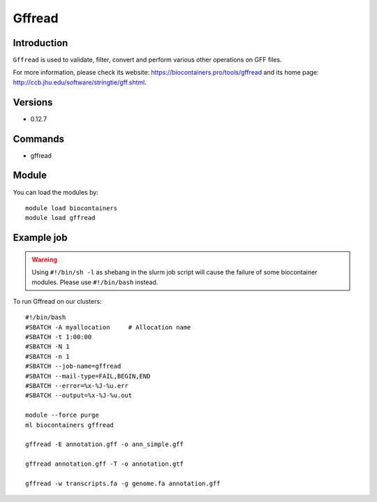 .. _backbone-label:

Gffread
==============================

Introduction
~~~~~~~~
``Gffread`` is used to validate, filter, convert and perform various other operations on GFF files. 

| For more information, please check its website: https://biocontainers.pro/tools/gffread and its home page: http://ccb.jhu.edu/software/stringtie/gff.shtml.

Versions
~~~~~~~~
- 0.12.7

Commands
~~~~~~~
- gffread

Module
~~~~~~~~
You can load the modules by::
    
    module load biocontainers
    module load gffread

Example job
~~~~~
.. warning::
    Using ``#!/bin/sh -l`` as shebang in the slurm job script will cause the failure of some biocontainer modules. Please use ``#!/bin/bash`` instead.

To run Gffread on our clusters::

    #!/bin/bash
    #SBATCH -A myallocation     # Allocation name 
    #SBATCH -t 1:00:00
    #SBATCH -N 1
    #SBATCH -n 1
    #SBATCH --job-name=gffread
    #SBATCH --mail-type=FAIL,BEGIN,END
    #SBATCH --error=%x-%J-%u.err
    #SBATCH --output=%x-%J-%u.out

    module --force purge
    ml biocontainers gffread

    gffread -E annotation.gff -o ann_simple.gff

    gffread annotation.gff -T -o annotation.gtf

    gffread -w transcripts.fa -g genome.fa annotation.gff
